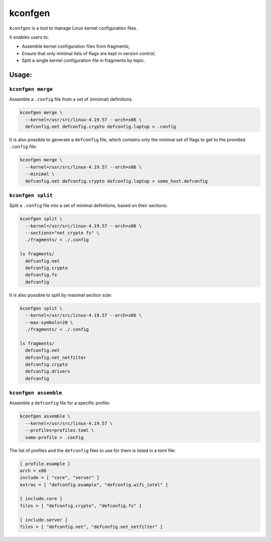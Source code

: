 kconfgen
========

.. image:: https://secure.travis-ci.org/rbarrois/kconfgen.svg?branch=master
    :target: https://travis-ci.org/rbarrois/kconfgen/

.. image:: https://img.shields.io/pypi/v/kconfgen.svg
    :target: https://kconfgen.readthedocs.io/en/latest/changelog.html
    :alt: Latest Version

.. image:: https://img.shields.io/pypi/pyversions/kconfgen.svg
    :target: https://pypi.org/project/kconfgen/
    :alt: Supported Python versions

.. image:: https://img.shields.io/pypi/wheel/kconfgen.svg
    :target: https://pypi.org/project/kconfgen/
    :alt: Wheel status

.. image:: https://img.shields.io/pypi/l/kconfgen.svg
    :target: https://pypi.org/project/kconfgen/
    :alt: License

``kconfgen`` is a tool to manage Linux kernel configuration files.

It enables users to:

* Assemble kernel configuration files from fragments;
* Ensure that only minimal lists of flags are kept in version control;
* Split a single kernel configuration file in fragments by topic.


Usage:
------

``kconfgen merge``
""""""""""""""""""

Assemble a ``.config`` file from a set of (minimal) definitions

.. code-block:: sh

  kconfgen merge \
    --kernel=/usr/src/linux-4.19.57 --arch=x86 \
    defconfig.net defconfig.crypto defconfig.laptop > .config


It is also possible to generate a ``defconfig`` file, which contains only the minimal set of flags
to get to the provided ``.config`` file:

.. code-block:: sh

  kconfgen merge \
    --kernel=/usr/src/linux-4.19.57 --arch=x86 \
    --minimal \
    defconfig.net defconfig.crypto defconfig.laptop > some_host.defconfig



``kconfgen split``
""""""""""""""""""

Split a ``.config`` file into a set of minimal definitions, based on their sections:

.. code-block:: sh

  kconfgen split \
    --kernel=/usr/src/linux-4.19.57 --arch=x86 \
    --sections="net crypto fs" \
    ./fragments/ < ./.config

  ls fragments/
    defconfig.net
    defconfig.crypto
    defconfig.fs
    defconfig

It is also possible to split by maximal section size:

.. code-block:: sh

  kconfgen split \
    --kernel=/usr/src/linux-4.19.57 --arch=x86 \
    --max-symbols=20 \
    ./fragments/ < ./.config

  ls fragments/
    defconfig.net
    defconfig.net_netfilter
    defconfig.crypto
    defconfig.drivers
    defconfig

``kconfgen assemble``
"""""""""""""""""""""

Assemble a ``defconfig`` file for a specific profile:

.. code-block:: sh

  kconfgen assemble \
    --kernel=/usr/src/linux-4.19.57 \
    --profiles=profiles.toml \
    some-profile > .config

The list of profiles and the ``defconfig`` files to use for them is listed in a toml file:

.. code-block:: toml

  [ profile.example ]
  arch = x86
  include = [ "core", "server" ]
  extras = [ "defconfig.example", "defconfig.wifi_intel" ]

  [ include.core ]
  files = [ "defconfig.crypto", "defconfig.fs" ]

  [ include.server ]
  files = [ "defconfig.net", "defconfig.net_netfilter" ]
